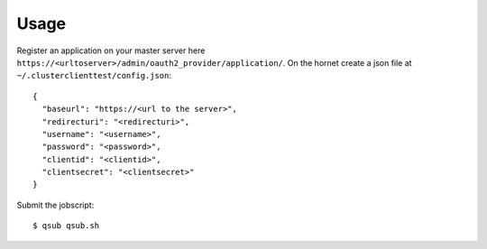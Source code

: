 ========
Usage
========

Register an application on your master server here ``https://<urltoserver>/admin/oauth2_provider/application/``.
On the hornet create a json file at ``~/.clusterclienttest/config.json``::

  {
    "baseurl": "https://<url to the server>",
    "redirecturi": "<redirecturi>",
    "username": "<username>",
    "password": "<password>",
    "clientid": "<clientid>",
    "clientsecret": "<clientsecret>"
  }

Submit the jobscript::

  $ qsub qsub.sh
